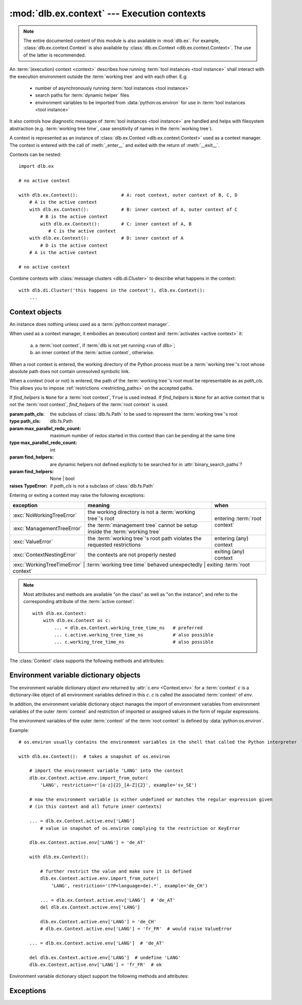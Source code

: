 :mod:`dlb.ex.context` --- Execution contexts
============================================

.. module:: dlb.ex.context
   :synopsis: Execution of tool instances

.. note::

   The entire documented content of this module is also available in :mod:`dlb.ex`.
   For example, :class:`dlb.ex.context.Context` is also available by :class:`dlb.ex.Context <dlb.ex.context.Context>`.
   The use of the latter is recommended.


An :term:`(execution) context <context>` describes how running :term:`tool instances <tool instance>` shall interact
with the execution environment outside the :term:`working tree` and with each other.
E.g:

 - number of asynchronously running :term:`tool instances <tool instance>`
 - search paths for :term:`dynamic helper` files
 - environment variables to be imported from :data:`python:os.environ` for use in :term:`tool instances <tool instance>`

It also controls how diagnostic messages of :term:`tool instances <tool instance>` are handled and helps with filesystem
abstraction (e.g. :term:`working tree time`, case sensitivity of names in the :term:`working tree`).

A context is represented as an instance of :class:`dlb.ex.Context <dlb.ex.context.Context>` used as a context manager.
The context is entered with the call of :meth:`_enter__` and exited with the return of :meth:`__exit__`.

Contexts can be nested::

   import dlb.ex

   # no active context

   with dlb.ex.Context():                # A: root context, outer context of B, C, D
       # A is the active context
       with dlb.ex.Context():            # B: inner context of A, outer context of C
           # B is the active context
           with dlb.ex.Context():        # C: inner context of A, B
              # C is the active context
       with dlb.ex.Context():            # D: inner context of A
           # D is the active context
       # A is the active context

   # no active context

Combine contexts with :class:`message clusters <dlb.di.Cluster>` to describe what happens in the context::

    with dlb.di.Cluster('this happens in the context'), dlb.ex.Context():
        ...


Context objects
---------------

.. class:: Context(path_cls=dlb.fs.Path, max_parallel_redo_count=1, find_helpers=None)

   An instance does nothing unless used as a :term:`python:context manager`.

   When used as a context manager, it embodies an (execution) context and :term:`activates <active context>` it:

      a. a :term:`root context`, if :term:`dlb is not yet running <run of dlb>`;

      b. an inner context of the :term:`active context`, otherwise.

   When a root context is entered, the working directory of the Python process must be a :term:`working tree`'s root
   whose absolute path does not contain unresolved symbolic link.

   When a context (root or not) is entered, the path of the :term:`working tree`'s root must be representable as
   as *path_cls*. This allows you to impose :ref:`restrictions <restricting_paths>` on the accepted paths.

   If *find_helpers* is ``None`` for a :term:`root context`, ``True`` is used instead.
   If *find_helpers* is ``None`` for an active context that is not the :term:`root context`, *find_helpers* of
   the :term:`root context` is used.

   :param path_cls: the subclass of :class:`dlb.fs.Path` to be used to represent the :term:`working tree`'s root
   :type path_cls: dlb.fs.Path
   :param max_parallel_redo_count: maximum number of redos started in this context than can be pending at the same time
   :type max_parallel_redo_count: int
   :param find_helpers: are dynamic helpers not defined explictly to be searched for in :attr:`binary_search_paths`?
   :param find_helpers: None | bool
   :raises TypeError: if *path_cls* is not a subclass of :class:`dlb.fs.Path`

   Entering or exiting a context may raise the following exceptions:

   +-----------------------------+-----------------------------------------------------------------------------+--------------------------------+
   | exception                   | meaning                                                                     | when                           |
   +=============================+=============================================================================+================================+
   | :exc:`NoWorkingTreeError`   | the working directory is not a :term:`working tree`'s root                  | entering :term:`root context`  |
   +-----------------------------+-----------------------------------------------------------------------------+                                |
   | :exc:`ManagementTreeError`  | the :term:`management tree` cannot be setup inside the :term:`working tree` |                                |
   +-----------------------------+-----------------------------------------------------------------------------+--------------------------------+
   | :exc:`ValueError`           | the :term:`working tree`'s root path violates the requested restrictions    | entering (any) context         |
   +-----------------------------+-----------------------------------------------------------------------------+--------------------------------+
   | :exc:`ContextNestingError`  | the contexts are not properly nested                                        | exiting (any) context          |
   +-----------------------------+-----------------------------------------------------------------------------+--------------------------------+
   | :exc:`WorkingTreeTimeError` | :term:`working tree time` behaved unexpectedly                              | exiting :term:`root context`   |
   +------------------------------+-----------------------------------------------------------------------------+-------------------------------+

   .. note::
      Most attributes and methods are available "on the class" as well as "on the instance", and refer to the
      corresponding attribute of the :term:`active context`::

       with dlb.ex.Context:
           with dlb.ex.Context as c:
               ... = dlb.ex.Context.working_tree_time_ns   # preferred
               ... c.active.working_tree_time_ns           # also possible
               ... c.working_tree_time_ns                  # also possible

   The :class:`Context` class supports the following methods and attributes:

   .. attribute:: active

      The :term:`active context`.

      Same on class and instance.

      :raises NotRunningError: if :term:`dlb is not running <run of dlb>`).

   .. attribute:: path_cls

      The subclass of :class:`.dlb.fs.Path` defined in the constructor.

      When called on class, it refers to the :term:`active context`.

      :raises NotRunningError: if :term:`dlb is not running <run of dlb>`).

   .. attribute:: max_parallel_redo_count

      The maximum number of redos started in this context than can be pending at the same time, as defined in the
      constructor.

      When called on class, it refers to the :term:`active context`.

      :raises NotRunningError: if :term:`dlb is not running <run of dlb>`).

   .. attribute:: find_helpers

      Find dynamic helpers not defined explictly are in :attr:`binary_search_paths`?
      This is defined in the constructor.

      When called on class, it refers to the :term:`active context`.

      :raises NotRunningError: if :term:`dlb is not running <run of dlb>`).

   .. attribute:: root_path

      The absolute path to the :term:`working tree`'s root.

      It is an instance of :attr:`Context.active.path_cls <Context.path_cls>` and
      is representable as an instance of :attr:`path_cls <Context.path_cls>` of the :term:`active context` and every
      possible outer context.

      Same on class and instance.

      :raises NotRunningError: if :term:`dlb is not running <run of dlb>`).

   .. attribute:: binary_search_paths

      A duplicate-free tuple of absolute directory paths where this process should look for binaries according to
      the operating system.

      It is compiled from the members :func:`python:os.get_exec_path()` when the root context is entered.

      Same on class and instance.

      :raises NotRunningError: if :term:`dlb is not running <run of dlb>`).

   .. method:: find_path_in(path, search_prefixes=None)

      Find the first existing and accessible *path* in *search_prefixes* and return its absolute path.
      Returns ``None`` if *path* is not found in *search_prefixed*.

      If *path* is a :class:`dlb.fs.Path` with ``path.is_dir()`` = ``True``, existing non-directories in
      *search_prefixes* are ignored.
      If *path* is a :class:`dlb.fs.Path` with ``path.is_dir()`` = ``False``, existing directories in
      *search_prefixes* are ignored.

      Relative paths in *search_prefixes* are treated as relative to :attr:`root_path`.

      If *search_prefixes* is ``None``, :attr:`binary_search_paths` is used instead.

      Does not raise :exc:`OSError`.

      :param path: the relative path to find
      :type path: :class:`dlb.fs.Path` or anything a :class:`dlb.fs.Path` can be constructed from
      :param search_prefixes: paths of directories to search in
      :type search_prefixes: an iterable other than :class:`python:str` or :class:`python:bytes` or ``None``
      :return: an absolute path or ``None``.

   .. attribute:: working_tree_time_ns

      The current :term:`working tree time` in nanoseconds as an integer.

      Same on class and instance.

      :raises NotRunningError: if :term:`dlb is not running <run of dlb>`).

   .. method:: temporary(self, suffix='', is_dir=False)

      Return a :class:`dlb.ex.Temporary` object, representing a temporary regular file (for *is_dir* = ``False``) or a
      temporary directory (for *is_dir* = ``True``) in the :term:`management tree` with a unique path.

      Usage example::

          with context.temporary(suffix='.o') as p:
              ...  # an empty file with absolute path *p* exists

          ... = context.temporary().path  # just get the absolute path, do not create the file

      The *path* attribute of the returned object is an absolute path in the same directory for all calls in the
      :term:`root context`, as a :class:`dlb.fs.Path` object. Its last component is unique among all calls
      in the :term:`root context`. ``path.is_dir()`` is *is_dir*.

      The unique path component starts with a lower-case letter and ends with *suffix*.
      It contains only lower-case letters and decimal digits between its first characters and the suffix.
      If *suffix* is not empty, is must start with a character from strings.punctuation and must not contain ``'/'``.
      The the unique path component without the *suffix* is at most 12 characters long for the first 2**61 calls.

      When used as a context manager, an empty regular file or directory with *path* is created when entered and removed
      (with its content) on exit. Raises :exc:`FileExistError` if the regular file or directory exists.

      Same on class and instance.

      :param suffix: suffix of the unique path component
      :type suffix: str
      :type is_dir: bool

      :raises ValueError: if *suffix* is invalid
      :raises FileExistsError: if the regular file or directory exists (when used as content manager)
      :raises NotRunningError: if :term:`dlb is not running <run of dlb>`).

   .. method:: working_tree_path_of(path, *, is_dir=None, existing=False, collapsable=False,
                                    allow_nontemporary_management=False, allow_temporary=False)

      Return the :term:`managed tree path` of the *path* of a filesystem object in the :term:`managed tree`.

      For *path* to be considered as the path of a filesystem object in the :term:`managed tree`, *path* must either
      be a relative path or it must have :attr:`root_path` as a prefix.

      The arguments *existing* and *collapsable* describe the assuptions on the filesystem content that may be used to
      increase the speed and reduce the number of filesystem accesses.

      If *existing* and *collapsable* are ``True`` and *path* is relative, the filesystem is never accessed.

      If *existing* is ``False``, :meth:`is_dir() <dlb.fs.Path.is_dir()>` of the returned path reflects the type
      of the actual filesystem object. Raises :exc:`dlb.fs.PathNormalizationError` if *path* does not exist.

      If *allow_nontemporary_management* is ``True``, the resulting path may denote a filesystem object in
      the :term:`management tree` except in :file:`.dlbroot/t`.
      If *allow_temporary* is ``True``, the resulting path may denote a filesystem object in :file:`.dlbroot/t`
      of the :term:`management tree`.

      Does *not* raise :exc:`OSError`.

      Same on class and instance.

      :param path: a path of a filesystem object in the managed tree
      :type path: :class:`dlb.fs.Path` or anything a :class:`dlb.fs.Path` can be constructed from
      :param is_dir: ``True`` if this is a directory path, ``False`` if not and ``None`` for derivation from *path*
      :type is_dir: NoneType | bool
      :param existing: assume that all involved filesystem objects exist?
      :type existing: bool
      :param collapsable: assume that any relative to the working tree root is :term:`collapsable <collapsable path>`?
      :type collapsable: bool
      :param allow_nontemporary_management:
         is the path permitted to denote a filesystem object the :term`management tree` except ones
         in :file:`.dlbroot/t`?
      :type allow_nontemporary_management: bool
      :param allow_temporary:
         is the path permitted to denote a filesystem object in :file:`.dlbroot/t` of the :term:`management tree`?
      :type allow_temporary: bool
      :return: a :class:`dlb.fs.Path` *p* with ``p.is_absolute() == False`` and ``p.is_normalized() == True``
      :rtype: same class as *path* if *path* is a :class:`dlb.fs.Path` and :class:`dlb.fs.Path` otherwise

      :raises dlb.fs.PathNormalizationError:
          if *path* does not exist in the parts of the :term:`working tree` that are described by
          *allow_nontemporary_management* and *allow_temporary*
      :raises ValueError: if the resulting path is not representable
      :raises NotRunningError: if :term:`dlb is not running <run of dlb>`).

   .. attribute:: env

      The :ref:`environment variable dictionary object <environment_variable_dictionary_objects>` with
      this context as its associated :term:`context`.

      When called on class, it refers to the :term:`active context`.

      :raises NotRunningError: if :term:`dlb is not running <run of dlb>`).

   .. attribute:: helper

      The dynamic helper dictionary object with this context as its associated :term:`context`.

      The dynamic helper dictionary object maps :term:`dynamic helpers <dynamic helper>` to absolute paths, either
      explicitly or implicitly with the help of :meth:`find_path_in()`.

      If the :term:`active context` and the :term:`root context` both have :attr:`find_helpers` = ``False``
      and no paths was explicitly assigned to the dynamic helper *p* in the active contect or one of its outer contexts,
      a look-up with ``dlb.ex.Context.helper[p]`` performs a search with ``dlb.ex.Context.find_path_in(p)``.
      (Each such search is performed only once for a given path; the result is stored.)

      Examples::

         >>> dlb.ex.Context.helper['gcc']
         Path('/usr/bin/gcc')

         >>> dlb.ex.Context.helper['gcc'] = '/usr/local/bin/my-very-own-very-special-gcc'  # set the path explictly
         >>> dlb.ex.Context.helper['gcc']
         Path('/usr/local/bin/my-very-own-very-special-gcc')

         >>> dlb.ex.Context.helper['tmp/'] = 'out/t/'  # relative path: relative to the working tree's root path
         >>> dlb.ex.Context.helper['tmp/']
         Path('/home/schmutzli/projects/esel/out/t')   # with '/home/schmutzli/projects/esel' as the working tree's root

      When called on class, it refers to the :term:`active context`.

      :raises NotRunningError: if :term:`dlb is not running <run of dlb>`).


.. _environment_variable_dictionary_objects:

Environment variable dictionary objects
---------------------------------------

The environment variable dictionary object *env* returned by :attr:`c.env <Context.env>` for a :term:`context` *c*
is a dictionary-like object of all environment variables defined in this *c*.
*c* is called the associated :term:`context` of *env*.

In addition, the environment variable dictionary object manages the import of environment variables from
environment variables of the outer :term:`context` and restriction of imported or assigned values in the
form of regular expressions.

The environment variables of the outer :term:`context` of the :term:`root context` is defined
by :data:`python:os.environ`.

Example::

    # os.environ usually contains the environment variables in the shell that called the Python interpreter

    with dlb.ex.Context():  # takes a snapshot of os.environ

        # import the environment variable 'LANG' into the context
        dlb.ex.Context.active.env.import_from_outer(
            'LANG', restriction=r'[a-z]{2}_[A-Z]{2}', example='sv_SE')

        # now the environment variable is either undefined or matches the regular expression given
        # (in this context and all future inner contexts)

        ... = dlb.ex.Context.active.env['LANG']
            # value in snapshot of os.environ complying to the restriction or KeyError

        dlb.ex.Context.active.env['LANG'] = 'de_AT'

        with dlb.ex.Context():

            # further restrict the value and make sure it is defined
            dlb.ex.Context.active.env.import_from_outer(
                'LANG', restriction='(?P<language>de).*', example='de_CH')

            ... = dlb.ex.Context.active.env['LANG']  # 'de_AT'
            del dlb.ex.Context.active.env['LANG']

            dlb.ex.Context.active.env['LANG'] = 'de_CH'
            # dlb.ex.Context.active.env['LANG'] = 'fr_FR'  # would raise ValueError

        ... = dlb.ex.Context.active.env['LANG']  # 'de_AT'

        del dlb.ex.Context.active.env['LANG']  # undefine 'LANG'
        dlb.ex.Context.active.env['LANG'] = 'fr_FR'  # ok

Environment variable dictionary object support the following methods and attributes:

.. method:: EnvVarDict.import_from_outer(name, restriction, value_if_undefined=None, example=None)

   Sets the value of the environment variable named *name* from the innermost outer :term:`context` that
   defines it. If no outer :term:`context` defines it, the environment variable remains undefined.

   Also sets the importing restriction for the value of the environment variable; when it is or later becomes
   defined, it regular expression *restriction* must match its value.

   The possible imported value and the importing restriction apply to the context and all its future inner contexts.

   When called for a root contest, the environment variables are imported from :data:`python:os.environ` at the time
   is was entered.

   :param name: (non-empty) name of the environment variable
   :type name: str
   :param restriction: regular expression
   :type restriction: str | :class:`python:typing.Pattern`
   :param example: typical value of a environment variable, *restriction* must match this
   :type example: str

   :raises ValueError:
      if an environment variable named *name* is defined in the associated or an outer :term:`context`
      and *restriction* does not match its value
   :raises NonActiveContextAccessError: if the associated context is not an :term:`active context`

.. method:: EnvVarDict.is_imported(name)

   Returns ``True`` if *name* is the name of an environment variable imported in the associated :term:`context`
   or any of its outer contexts, else `False`.

   :param name: non-empty name of an environment variable
   :type name: str

   :raises TypeError: if *name* is not a string
   :raises ValueError: if *name* is an empty string

.. method:: EnvVarDict.get(name, default=None)

   Return its value if *name* is the name of a defined environment variable in the associated :term:`context`,
   else *default*.

   :param name: non-empty name of an environment variable
   :type name: str

   :raises TypeError: if *name* is not a string
   :raises ValueError: if *name* is an empty string

.. method:: EnvVarDict.items()

   Returns a new view of the dictionary’s items (name, value) pairs of all defined environment variables.

.. describe:: name in env

   Returns `True` if there is a environment variable named *name* defined in *env*, else `False`.

.. describe:: name not in env

   Equivalent to ``not name in env``

.. describe:: env[name] = value

   Defines an imported environment variable named *name* with value *value* in the associated :term:`context` and
   all its future inner contexts.

   Raises :exc:`KeyError`, if *name* was not imported in the associated  :term:`context` or one of its outer contexts.

   Raises :exc:`ValueError`, if *name* was imported in the associated :term:`context` or one of its outer contexts,
   but is invalid with respect to the restriction an importing context (can be this context and any outer context).

   Raises :exc:`NonActiveContextAccessError`, if the associated context is not an :term:`active context`.

.. describe:: del env[name]

   Undefines a defined environment variable named *name* in the associated :term:`context` and all its future
   inner contexts.

   Raises :exc:`KeyError`, if *name* is not defined in the :term:`context`.

   Raises :exc:`NonActiveContextAccessError`, if the associated context is not an :term:`active context`.


Exceptions
----------

.. exception:: NotRunningError

   Raised, when an action requires an :term:`active context` while :term:`dlb was not running <run of dlb>`.

.. exception:: NoWorkingTreeError

   Raised, when the working directory of the calling process is not a :term:`working tree`'s root.

.. exception:: ManagementTreeError

   Raised, when an attempt to prepare or access the :term:`management tree` failed.

.. exception:: ContextNestingError

   Raised, when some contexts were not properly nested.
   I.e. the calls of :meth:`__exit__` did not occur in the opposite order of the corresponding calls of
   :meth:`__enter__`.

.. exception:: WorkingTreeTimeError

   Raised, when the :term:`working tree time` behaved unexpectedly.

.. exception:: ContextModificationError

   Raised, when an :ref:`environment variable dictionary object <environment_variable_dictionary_objects>` or
   a helper dictionaly object is modified while its associated :term:`context` is not the :term:`active context`.

.. exception:: WorkingTreePathError

   Raised, when a path is not a :term:`working tree path` with certain properties where it should be.
